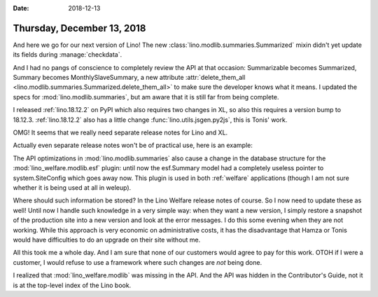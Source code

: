 :date: 2018-12-13

===========================
Thursday, December 13, 2018
===========================

And here we go for our next version of Lino! The new
:class:`lino.modlib.summaries.Summarized` mixin didn't yet update its fields
during :manage:`checkdata`.

And I had no pangs of conscience to completely review the API at that occasion:
Summarizable becomes Summarized, Summary becomes MonthlySlaveSummary, a new
attribute :attr:`delete_them_all
<lino.modlib.summaries.Summarized.delete_them_all>` to make sure the developer
knows what it means.  I updated the specs for :mod:`lino.modlib.summaries`, but
am aware that it is still far from being complete.

I released :ref:`lino.18.12.2` on PyPI which also requires two changes in XL,
so also this requires a version bump to 18.12.3. :ref:`lino.18.12.2` also has a
little change :func:`lino.utils.jsgen.py2js`, this is Tonis' work.

OMG! It seems that we really need separate release notes for Lino and XL.

Actually even separate release notes won't be of practical use, here is an
example:

The API optimizations in :mod:`lino.modlib.summaries` also cause a change in
the database structure for the :mod:`lino_welfare.modlib.esf` plugin: until now
the esf.Summary model had a completely useless pointer to system.SiteConfig
which goes away now. This plugin is used in both :ref:`welfare` applications
(though I am not sure whether it is being used at all in weleup).

Where should such information be stored?  In the Lino Welfare release notes of
course.  So I now need to update these as well! Until now I handle such
knowledge in a very simple way: when they want a new version, I simply restore
a snapshot of the production site into a new version and look at the error
messages.  I do this some evening when they are not working.  While this
approach is very economic on administrative costs, it has the disadvantage that
Hamza or Tonis would have difficulties to do an upgrade on their site without
me.

All this took me a whole day.  And I am sure that none of our customers would
agree to pay for this work. OTOH if I were a customer, I would refuse to use a
framework where such changes are *not* being done.

I realized that :mod:`lino_welfare.modlib`  was missing in the API.  And the
API was hidden in the Contributor's Guide, not it is at the top-level index of
the Lino book.